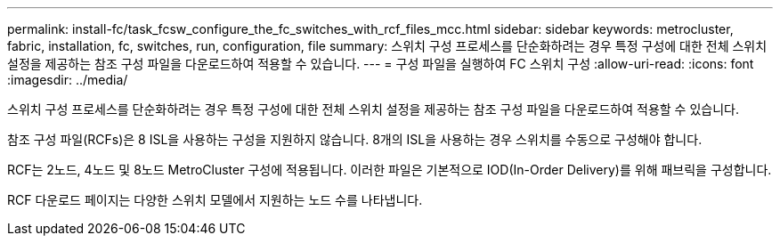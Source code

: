 ---
permalink: install-fc/task_fcsw_configure_the_fc_switches_with_rcf_files_mcc.html 
sidebar: sidebar 
keywords: metrocluster, fabric, installation, fc, switches, run, configuration, file 
summary: 스위치 구성 프로세스를 단순화하려는 경우 특정 구성에 대한 전체 스위치 설정을 제공하는 참조 구성 파일을 다운로드하여 적용할 수 있습니다. 
---
= 구성 파일을 실행하여 FC 스위치 구성
:allow-uri-read: 
:icons: font
:imagesdir: ../media/


[role="lead"]
스위치 구성 프로세스를 단순화하려는 경우 특정 구성에 대한 전체 스위치 설정을 제공하는 참조 구성 파일을 다운로드하여 적용할 수 있습니다.

참조 구성 파일(RCFs)은 8 ISL을 사용하는 구성을 지원하지 않습니다. 8개의 ISL을 사용하는 경우 스위치를 수동으로 구성해야 합니다.

RCF는 2노드, 4노드 및 8노드 MetroCluster 구성에 적용됩니다. 이러한 파일은 기본적으로 IOD(In-Order Delivery)를 위해 패브릭을 구성합니다.

RCF 다운로드 페이지는 다양한 스위치 모델에서 지원하는 노드 수를 나타냅니다.
